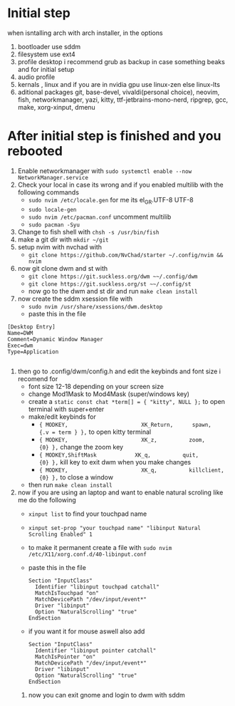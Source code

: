 * Initial step 
when isntalling arch with arch installer, in the options 
  1. bootloader use sddm
  2. filesystem use ext4
  3. profile desktop i recommend grub as backup in case something beaks and for initial setup
  4. audio profile
  5. kernals , linux and if you are in nvidia gpu use linux-zen else linux-lts
  6. aditional packages git, base-devel, vivaldi(personal choice), neovim, fish, networkmanager, yazi, kitty, ttf-jetbrains-mono-nerd, ripgrep, gcc, make, xorg-xinput, dmenu
* After initial step is finished and you rebooted 
  1. Enable networkmanager with ~sudo systemctl enable --now NetworkManager.service~
  2. Check your local in case its wrong and if you enabled multilib with the following commands
     - ~sudo nvim /etc/locale.gen~ for me its  el_GR.UTF-8 UTF-8
     - ~sudo locale-gen~
     - ~sudo nvim /etc/pacman.conf~ uncomment multilib
     - ~sudo pacman -Syu~
  3. Change to fish shell with ~chsh -s /usr/bin/fish~
  4. make a git dir with ~mkdir ~/git~
  5. setup nvim with nvchad with 
     - ~git clone https://github.com/NvChad/starter ~/.config/nvim && nvim~
  6. now git clone dwm and st with 
     - ~git clone https://git.suckless.org/dwm ~~/.config/dwm~
     - ~git clone https://git.suckless.org/st ~~/.config/st~
     - now go to the dwm and st dir and run ~make clean install~
  7. now create the sddm xsession file with 
     - ~sudo nvim /usr/share/xsessions/dwm.desktop~
     - paste this in the file 
  #+begin_src shell
  [Desktop Entry]
  Name=DWM
  Comment=Dynamic Window Manager
  Exec=dwm
  Type=Application

  #+end_src
  8. then go to .config/dwm/config.h and edit the keybinds and font size i recomend for 
     - font size 12-18 depending on your screen size
     - change Mod1Mask to Mod4Mask (super/windows key)
     - create a ~static const chat *term[] = { "kitty", NULL };~ to open terminal with super+enter
     - make/edit keybinds for
       * ~{ MODKEY,                       XK_Return,      spawn,          {.v = term } },~ to open kitty terminal
       * ~{ MODKEY,                       XK_z,          zoom,          {0} },~ change the zoom key
       * ~{ MODKEY,ShiftMask            XK_q,          quit,          {0} },~ kill key to exit dwm when you make changes
       * ~{ MODKEY,                       XK_q,          killclient,          {0} },~ to close a window
     - then run ~make clean install~
  9. now if you are using an laptop and want to enable natural scroling like me do the following
     - ~xinput list~ to find your touchpad name
     - ~xinput set-prop "your touchpad name" "libinput Natural Scrolling Enabled" 1~
     - to make it permanent create a file with ~sudo nvim /etc/X11/xorg.conf.d/40-libinput.conf~
     - paste this in the file 
       #+begin_src shell
       Section "InputClass"
         Identifier "libinput touchpad catchall"
         MatchIsTouchpad "on"
         MatchDevicePath "/dev/input/event*"
         Driver "libinput"
         Option "NaturalScrolling" "true"
       EndSection
       #+end_src
     - if you want it for mouse aswell also add
       #+begin_src shell
       Section "InputClass"
         Identifier "libinput pointer catchall"
         MatchIsPointer "on"
         MatchDevicePath "/dev/input/event*"
         Driver "libinput"
         Option "NaturalScrolling" "true"
       EndSection
       #+end_src
   10. now you can exit gnome and login to dwm with sddm
* 
